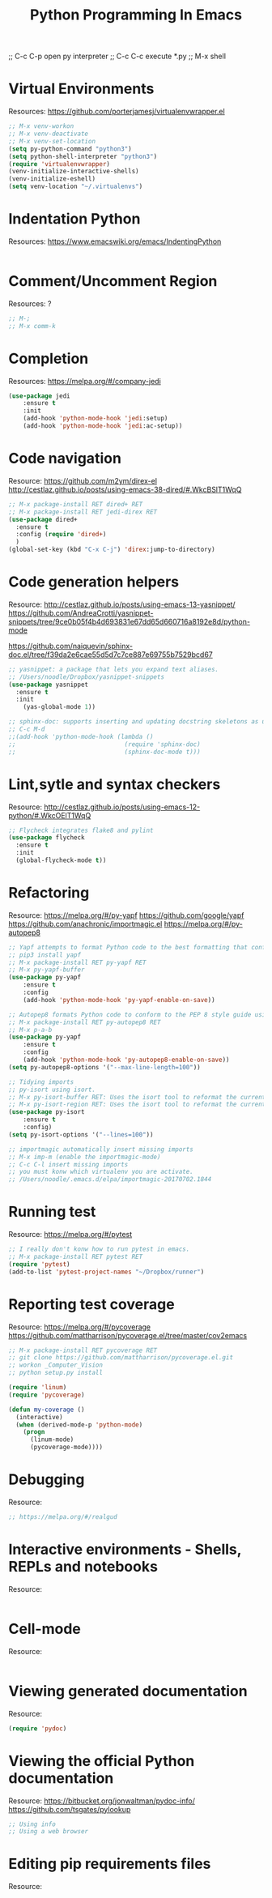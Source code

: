 #+TITLE: Python Programming In Emacs
#+OPTIONS: toc:4 h:4
#+STARTUP: Show Everything

;; C-c C-p open py  interpreter
;; C-c C-c execute *.py
;; M-x shell

* Virtual Environments

Resources: https://github.com/porterjamesj/virtualenvwrapper.el
#+BEGIN_SRC emacs-lisp :tangle yes
;; M-x venv-workon
;; M-x venv-deactivate
;; M-x venv-set-location
(setq py-python-command "python3")
(setq python-shell-interpreter "python3")
(require 'virtualenvwrapper)
(venv-initialize-interactive-shells)
(venv-initialize-eshell)
(setq venv-location "~/.virtualenvs")
#+END_SRC

* Indentation Python

Resources: https://www.emacswiki.org/emacs/IndentingPython
#+BEGIN_SRC emacs-lisp :tangle yes

#+END_SRC

* Comment/Uncomment Region

Resources: ?
#+BEGIN_SRC emacs-lisp :tangle yes
;; M-;
;; M-x comm-k
#+END_SRC

* Completion

Resources: https://melpa.org/#/company-jedi
#+BEGIN_SRC emacs-lisp :tangle yes
(use-package jedi
    :ensure t
    :init
    (add-hook 'python-mode-hook 'jedi:setup)
    (add-hook 'python-mode-hook 'jedi:ac-setup))
#+END_SRC

* Code navigation

Resource: https://github.com/m2ym/direx-el
          http://cestlaz.github.io/posts/using-emacs-38-dired/#.WkcBSlT1WqQ
#+BEGIN_SRC emacs-lisp :tangle yes
;; M-x package-install RET dired+ RET
;; M-x package-install RET jedi-direx RET
(use-package dired+
  :ensure t
  :config (require 'dired+)
  )
(global-set-key (kbd "C-x C-j") 'direx:jump-to-directory)
#+END_SRC

* Code generation helpers

Resource: http://cestlaz.github.io/posts/using-emacs-13-yasnippet/
          https://github.com/AndreaCrotti/yasnippet-snippets/tree/9ce0b05f4b4d693831e67dd65d660716a8192e8d/python-mode
          
          https://github.com/naiquevin/sphinx-doc.el/tree/f39da2e6cae55d5d7c7ce887e69755b7529bcd67
#+BEGIN_SRC emacs-lisp :tangle yes
;; yasnippet: a package that lets you expand text aliases.
;; /Users/noodle/Dropbox/yasnippet-snippets
(use-package yasnippet
  :ensure t
  :init
    (yas-global-mode 1))

;; sphinx-doc: supports inserting and updating docstring skeletons as used by Sphinx.
;; C-c M-d 
;;(add-hook 'python-mode-hook (lambda ()
;;                              (require 'sphinx-doc)
;;                              (sphinx-doc-mode t)))
#+END_SRC

* Lint,sytle and syntax checkers

Resource: http://cestlaz.github.io/posts/using-emacs-12-python/#.WkcOElT1WqQ
#+BEGIN_SRC emacs-lisp :tangle yes
;; Flycheck integrates flake8 and pylint
(use-package flycheck
  :ensure t
  :init
  (global-flycheck-mode t))
#+END_SRC

* Refactoring

Resource: https://melpa.org/#/py-yapf
          https://github.com/google/yapf
          https://github.com/anachronic/importmagic.el
          https://melpa.org/#/py-autopep8
#+BEGIN_SRC emacs-lisp :tangle yes
;; Yapf attempts to format Python code to the best formatting that conforms to a style guide...
;; pip3 install yapf
;; M-x package-install RET py-yapf RET
;; M-x py-yapf-buffer
(use-package py-yapf
    :ensure t
    :config
    (add-hook 'python-mode-hook 'py-yapf-enable-on-save))

;; Autopep8 formats Python code to conform to the PEP 8 style guide using the pep8 tool.
;; M-x package-install RET py-autopep8 RET
;; M-x p-a-b
(use-package py-yapf
    :ensure t
    :config
    (add-hook 'python-mode-hook 'py-autopep8-enable-on-save))
(setq py-autopep8-options '("--max-line-length=100"))

;; Tidying imports
;; py-isort using isort.
;; M-x py-isort-buffer RET: Uses the isort tool to reformat the current buffer.
;; M-x py-isort-region RET: Uses the isort tool to reformat the current region.
(use-package py-isort
    :ensure t
    :config)
(setq py-isort-options '("--lines=100"))

;; importmagic automatically insert missing imports
;; M-x imp-m (enable the importmagic-mode)
;; C-c C-l insert missing imports
;; you must konw which virtualenv you are activate.
;; /Users/noodle/.emacs.d/elpa/importmagic-20170702.1844
#+END_SRC

* Running test

Resource: https://melpa.org/#/pytest
#+BEGIN_SRC emacs-lisp :tangle yes
;; I really don't konw how to run pytest in emacs.
;; M-x package-install RET pytest RET
(require 'pytest)
(add-to-list 'pytest-project-names "~/Dropbox/runner")
#+END_SRC

* Reporting test coverage

Resource: https://melpa.org/#/pycoverage
          https://github.com/mattharrison/pycoverage.el/tree/master/cov2emacs
#+BEGIN_SRC emacs-lisp :tangle yes
;; M-x package-install RET pycoverage RET
;; git clone https://github.com/mattharrison/pycoverage.el.git
;; workon _Computer_Vision
;; python setup.py install

(require 'linum)
(require 'pycoverage)

(defun my-coverage ()
  (interactive)
  (when (derived-mode-p 'python-mode)
    (progn
      (linum-mode)
      (pycoverage-mode))))
#+END_SRC

* Debugging

Resource:
#+BEGIN_SRC emacs-lisp :tangle yes
;; https://melpa.org/#/realgud
#+END_SRC

* Interactive environments - Shells, REPLs and notebooks

Resource:
#+BEGIN_SRC emacs-lisp :tangle yes

#+END_SRC

* Cell-mode

Resource:
#+BEGIN_SRC emacs-lisp :tangle yes

#+END_SRC

* Viewing generated documentation

Resource:
#+BEGIN_SRC emacs-lisp :tangle yes
(require 'pydoc)
#+END_SRC

* Viewing the official Python documentation

Resource: https://bitbucket.org/jonwaltman/pydoc-info/
          https://github.com/tsgates/pylookup
#+BEGIN_SRC emacs-lisp :tangle yes
;; Using info
;; Using a web browser
#+END_SRC

* Editing pip requirements files

Resource:
#+BEGIN_SRC emacs-lisp :tangle yes

#+END_SRC
